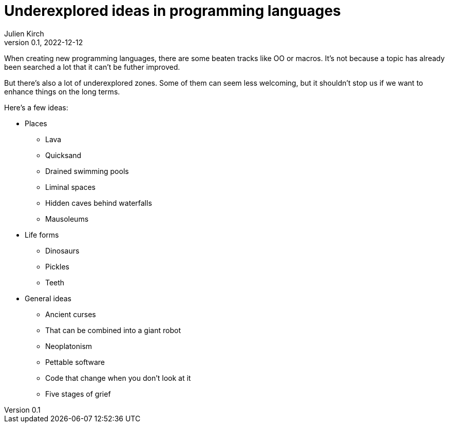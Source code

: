 = Underexplored ideas in programming languages
Julien Kirch
v0.1, 2022-12-12
:article_lang: en
:article_image: 
:article_description: 

When creating new programming languages, there are some beaten tracks like OO or macros.
It's not because a topic has already been searched a lot that it can't be futher improved.

But there's also a lot of underexplored zones.
Some of them can seem less welcoming, but it shouldn't stop us if we want to enhance things on the long terms.

Here's a few ideas:

* Places
** Lava
** Quicksand
** Drained swimming pools
** Liminal spaces
** Hidden caves behind waterfalls
** Mausoleums
* Life forms
** Dinosaurs
** Pickles
** Teeth
* General ideas
** Ancient curses
** That can be combined into a giant robot
** Neoplatonism
** Pettable software
** Code that change when you don't look at it
** Five stages of grief
